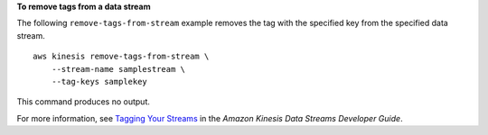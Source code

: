 **To remove tags from a data stream**

The following ``remove-tags-from-stream`` example removes the tag with the specified key from the specified data stream. ::

    aws kinesis remove-tags-from-stream \
        --stream-name samplestream \
        --tag-keys samplekey

This command produces no output.

For more information, see `Tagging Your Streams <https://docs.aws.amazon.com/streams/latest/dev/tagging.html>`__ in the *Amazon Kinesis Data Streams Developer Guide*.
